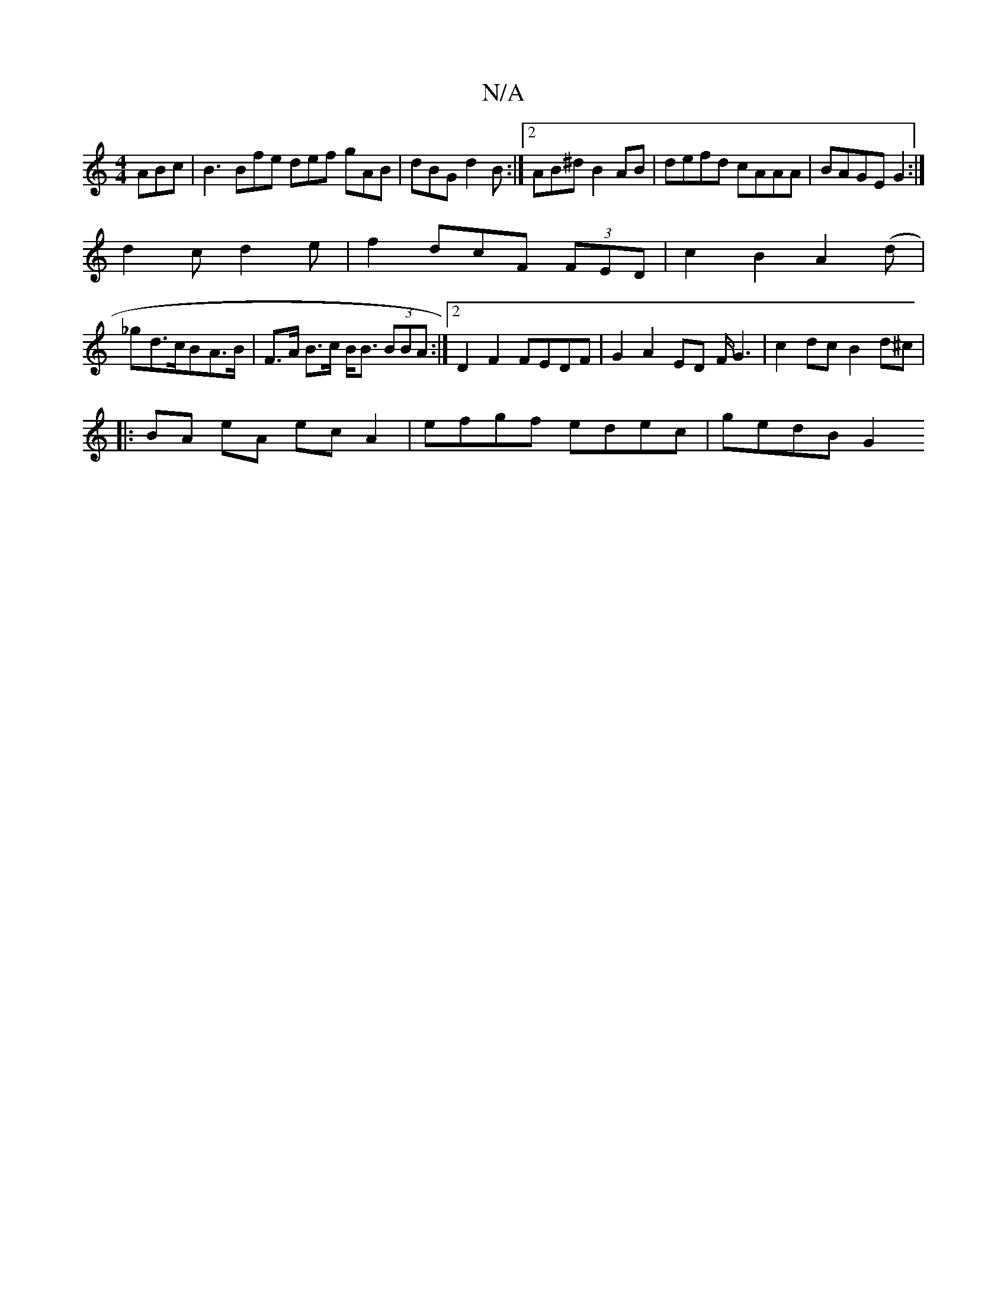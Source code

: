 X:1
T:N/A
M:4/4
R:N/A
K:Cmajor
 ABc | B3 Bfe def gAB|dBG d2B:|2 AB^dB2 AB|defd cAAA|BAGE G2:|
d2cd2e|f2d-cF (3FED|c2B2- A2 (d |
_gd>cBA>B | F>A B>c B<B (3BBA:|2 D2 F2 FEDF|G2 A2 ED F/G3 |c2dc B2 d^c|
|:BA eA ecA2|efgf edec|gedB G2 